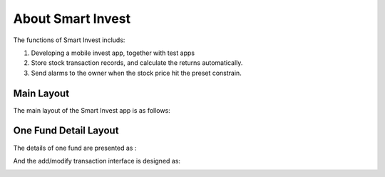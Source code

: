 ==================
About Smart Invest
==================

The functions of Smart Invest includs:


#. Developing a mobile invest app, together with test apps

#. Store stock transaction records, and calculate the returns automatically. 

#. Send alarms to the owner when the stock price hit the preset constrain. 



Main Layout
-----------

The main layout of the Smart Invest app is as follows:

.. image:: figures/mainLayout.PNG


One Fund Detail Layout
----------------------

The details of one fund are presented as :

.. image:: figures/fundDetailLayout.PNG


And the add/modify transaction interface is designed as:

.. image:: figures/transAddLayout.PNG
